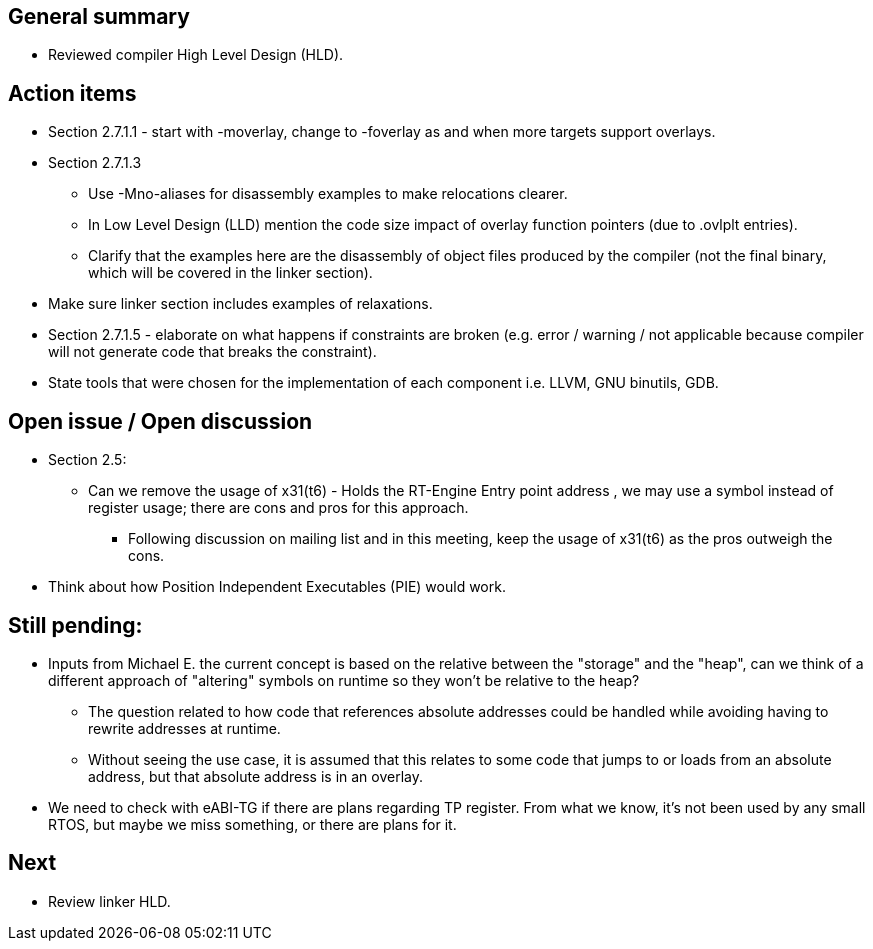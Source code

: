== General summary

* Reviewed compiler High Level Design (HLD).

== Action items

* Section 2.7.1.1 - start with -moverlay, change to -foverlay as and when more
targets support overlays.
* Section 2.7.1.3
  - Use -Mno-aliases for disassembly examples to make relocations clearer.
  - In Low Level Design (LLD) mention the code size impact of overlay function
  pointers (due to .ovlplt entries).
  - Clarify that the examples here are the disassembly of object files produced
  by the compiler (not the final binary, which will be covered in the linker
  section).
* Make sure linker section includes examples of relaxations.
* Section 2.7.1.5 - elaborate on what happens if constraints are broken (e.g.
error / warning / not applicable because compiler will not generate code that
breaks the constraint).
* State tools that were chosen for the implementation of each component i.e.
LLVM, GNU binutils, GDB.

== Open issue / Open discussion

* Section 2.5:
** Can we remove the usage of x31(t6) - Holds the RT-Engine Entry point address
, we may use a symbol instead of register usage; there are cons and pros for
this approach.
*** Following discussion on mailing list and in this meeting, keep the usage of
x31(t6) as the pros outweigh the cons.

* Think about how Position Independent Executables (PIE) would work.

== Still pending:
* Inputs from Michael E. the current concept is based on the relative between the
"storage" and the "heap", can we think of a different approach of "altering"
symbols on runtime so they won't be relative to the heap?

** The question related to how code that references absolute addresses could be
handled while avoiding having to rewrite addresses at runtime.

** Without seeing the use case, it is assumed that this relates to some code
that jumps to or loads from an absolute address, but that absolute address
is in an overlay.

* We need to check with eABI-TG if there are plans regarding TP register.
From what we know, it's not been used by any small RTOS, but maybe we miss
something, or there are plans for it.

== Next
* Review linker HLD.
